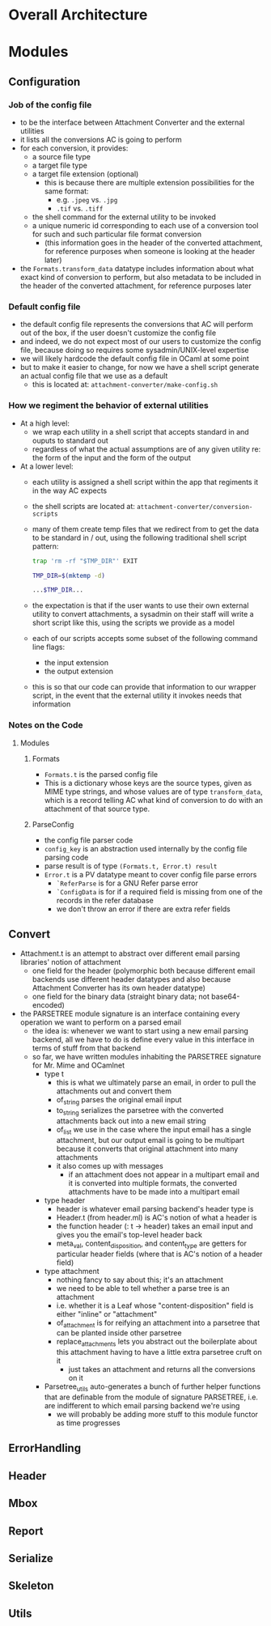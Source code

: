 * Overall Architecture

* Modules

** Configuration
*** Job of the config file
+ to be the interface between Attachment Converter and the external
  utilities
+ it lists all the conversions AC is going to perform
+ for each conversion, it provides:
  + a source file type 
  + a target file type 
  + a target file extension (optional)
    + this is because there are multiple extension possibilities for
      the same format:
      + e.g. =.jpeg= vs. =.jpg=
      + =.tif= vs. =.tiff=
  + the shell command for the external utility to be invoked
  + a unique numeric id corresponding to each use of a conversion tool
    for such and such particular file format conversion
    + (this information goes in the header of the converted
      attachment, for reference purposes when someone is looking at
      the header later)
+ the =Formats.transform_data= datatype includes information about
  what exact kind of conversion to perform, but also metadata to be
  included in the header of the converted attachment, for reference
  purposes later
*** Default config file
+ the default config file represents the conversions that AC will
  perform out of the box, if the user doesn't customize the config
  file
+ and indeed, we do not expect most of our users to customize the
  config file, because doing so requires some sysadmin/UNIX-level
  expertise
+ we will likely hardcode the default config file in OCaml at some
  point
+ but to make it easier to change, for now we have a shell script
  generate an actual config file that we use as a default
  + this is located at:
    =attachment-converter/make-config.sh=
*** How we regiment the behavior of external utilities
+ At a high level:
  + we wrap each utility in a shell script that accepts standard in
    and ouputs to standard out
  + regardless of what the actual assumptions are of any given utility
    re: the form of the input and the form of the output
+ At a lower level:
  + each utility is assigned a shell script within the app that
    regiments it in the way AC expects
  + the shell scripts are located at:
    =attachment-converter/conversion-scripts=
  + many of them create temp files that we redirect from to get the
    data to be standard in / out, using the following traditional
    shell script pattern:
    #+begin_src bash
      trap 'rm -rf "$TMP_DIR"' EXIT

      TMP_DIR=$(mktemp -d)

      ...$TMP_DIR...
    #+end_src
  + the expectation is that if the user wants to use their own
    external utility to convert attachments, a sysadmin on their staff
    will write a short script like this, using the scripts we provide
    as a model
  + each of our scripts accepts some subset of the following command
    line flags:
    + the input extension
    + the output extension
  + this is so that our code can provide that information to our
    wrapper script, in the event that the external utility it invokes
    needs that information
*** Notes on the Code
**** Modules
***** Formats
+ =Formats.t= is the parsed config file
+ This is a dictionary whose keys are the source types, given as MIME
  type strings, and whose values are of type =transform_data=, which
  is a record telling AC what kind of conversion to do with an
  attachment of that source type.
***** ParseConfig
+ the config file parser code
+ =config_key= is an abstraction used internally by the config file
  parsing code
+ parse result is of type =(Formats.t, Error.t) result=
+ =Error.t= is a PV datatype meant to cover config file parse errors
  + =`ReferParse= is for a GNU Refer parse error
  + =`ConfigData= is for if a required field is missing from one of
    the records in the refer database
  + we don't throw an error if there are extra refer fields
** Convert
+ Attachment.t is an attempt to abstract over different email parsing
  libraries' notion of attachment
  + one field for the header (polymorphic both because different email
    backends use different header datatypes and also because
    Attachment Converter has its own header datatype)
  + one field for the binary data (straight binary data; not
    base64-encoded)
+ the PARSETREE module signature is an interface containing every
  operation we want to perform on a parsed email
  + the idea is: whenever we want to start using a new email parsing
    backend, all we have to do is define every value in this interface
    in terms of stuff from that backend
  + so far, we have written modules inhabiting the PARSETREE signature
    for Mr. Mime and OCamlnet
    + type t
      + this is what we ultimately parse an email, in order to pull
        the attachments out and convert them
      + of_string parses the original email input
      + to_string serializes the parsetree with the converted
        attachments back out into a new email string
      + of_list we use in the case where the input email has a single
        attachment, but our output email is going to be multipart
        because it converts that original attachment into many
        attachments
      + it also comes up with messages
        + if an attachment does not appear in a multipart email and it
          is converted into multiple formats, the converted
          attachments have to be made into a multipart email
    + type header
      + header is whatever email parsing backend's header type is
      + Header.t (from header.ml) is AC's notion of what a header is
      + the function header (: t -> header) takes an email input and
        gives you the email's top-level header back
      + meta_val, content_disposition, and content_type are getters
        for particular header fields (where that is AC's notion of a
        header field)
    + type attachment
      + nothing fancy to say about this; it's an attachment
      + we need to be able to tell whether a parse tree is an
        attachment
      + i.e. whether it is a Leaf whose "content-disposition" field is
        either "inline" or "attachment"
      + of_attachment is for reifying an attachment into a parsetree
        that can be planted inside other parsetree
      + replace_attachments lets you abstract out the boilerplate
        about this attachment having to have a little extra parsetree
        cruft on it
        + just takes an attachment and returns all the conversions on
          it
    + Parsetree_utils auto-generates a bunch of further helper
      functions that are definable from the module of signature
      PARSETREE, i.e. are indifferent to which email parsing backend
      we're using
      + we will probably be adding more stuff to this module functor
        as time progresses
** ErrorHandling
** Header
** Mbox
** Report
** Serialize
** Skeleton
** Utils


